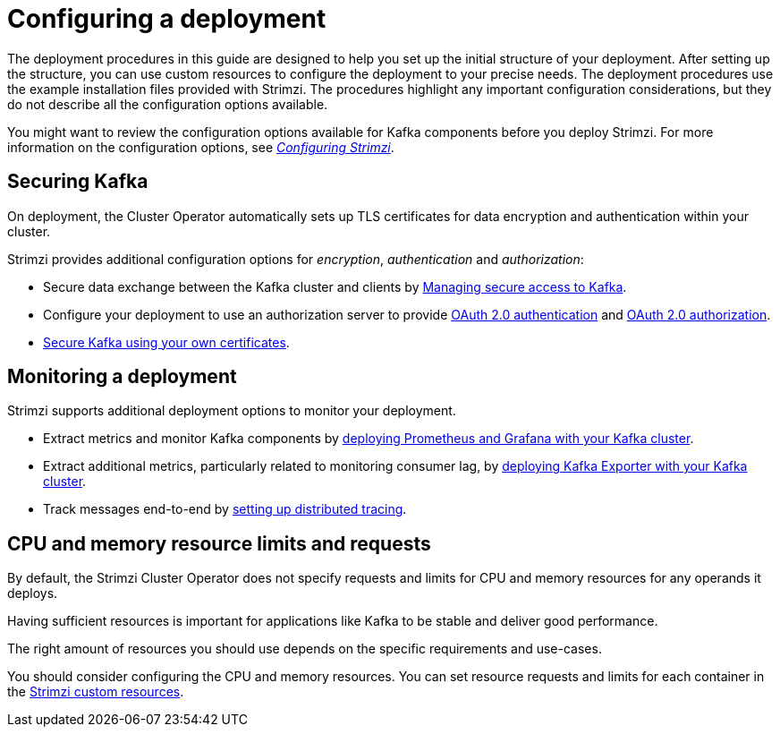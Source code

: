 // Module included in the following assemblies:
//
// deploying/assembly_deploy-options.adoc

[id='deploy-options-scope-{context}']
= Configuring a deployment

[role="_abstract"]
The deployment procedures in this guide are designed to help you set up the initial structure of your deployment.
After setting up the structure, you can use custom resources to configure the deployment to your precise needs.
The deployment procedures use the example installation files provided with Strimzi.
The procedures highlight any important configuration considerations, but they do not describe all the configuration options available.

You might want to review the configuration options available for Kafka components before you deploy Strimzi.
For more information on the configuration options, see link:{BookURLConfiguring}[_Configuring Strimzi_^].

== Securing Kafka

On deployment, the Cluster Operator automatically sets up TLS certificates for data encryption and authentication within your cluster.

Strimzi provides additional configuration options for _encryption_, _authentication_ and _authorization_:

* Secure data exchange between the Kafka cluster and clients by link:{BookURLConfiguring}#assembly-securing-access-str[Managing secure access to Kafka^].
* Configure your deployment to use an authorization server to provide link:{BookURLConfiguring}#assembly-oauth-authentication_str[OAuth 2.0 authentication^] and link:{BookURLConfiguring}#assembly-oauth-authorization_str[OAuth 2.0 authorization^].
* link:{BookURLConfiguring}#security-str[Secure Kafka using your own certificates^].

== Monitoring a deployment

Strimzi supports additional deployment options to monitor your deployment.

* Extract metrics and monitor Kafka components by xref:assembly-metrics-setup-str[deploying Prometheus and Grafana with your Kafka cluster].
* Extract additional metrics, particularly related to monitoring consumer lag, by xref:proc-metrics-kafka-deploy-options-{context}[deploying Kafka Exporter with your Kafka cluster].
* Track messages end-to-end by xref:assembly-distributed-tracing-str[setting up distributed tracing].

== CPU and memory resource limits and requests

By default, the Strimzi Cluster Operator does not specify requests and limits for CPU and memory resources for any operands it deploys.

Having sufficient resources is important for applications like Kafka to be stable and deliver good performance.

The right amount of resources you should use depends on the specific requirements and use-cases.

You should consider configuring the CPU and memory resources.
You can set resource requests and limits for each container in the link:{BookURLConfiguring}#con-common-configuration-resources-reference[Strimzi custom resources].
